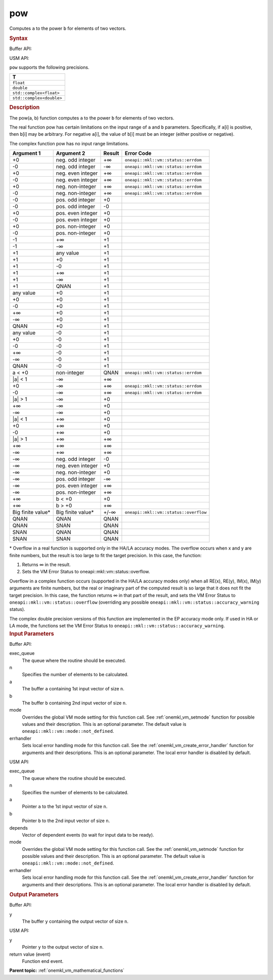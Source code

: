 .. _onemkl_vm_pow:

pow
===


.. container::


   Computes ``a`` to the power ``b`` for elements of two vectors.


   .. container:: section


      .. rubric:: Syntax
         :class: sectiontitle


      Buffer API:


      .. cpp:function:: event oneapi::mkl::vm::pow(queue& exec_queue, int64_t n, buffer<T,1>& a, buffer<T,1>& b, buffer<T,1>& y, uint64_t mode = oneapi::mkl::vm::mode::not_defined, oneapi::mkl::vm::error_handler<T> errhandler = {} )

      USM API:


      .. cpp:function:: event oneapi::mkl::vm::pow(queue& exec_queue, int64_t n, T* a, T* b, T* y, vector_class<event> const & depends = {}, uint64_t mode = oneapi::mkl::vm::mode::not_defined, oneapi::mkl::vm::error_handler<T> errhandler = {} )

      ``pow`` supports the following precisions.


      .. list-table::
         :header-rows: 1

         * - T
         * - ``float``
         * - ``double``
         * - ``std::complex<float>``
         * - ``std::complex<double>``




.. container:: section


   .. rubric:: Description
      :class: sectiontitle


   The pow(a, b) function computes ``a`` to the power ``b`` for elements
   of two vectors.


   The real function pow has certain limitations on the input range of
   ``a`` and ``b`` parameters. Specifically, if ``a``\ [i] is positive,
   then ``b``\ [i] may be arbitrary. For negative ``a``\ [i], the value
   of ``b``\ [i] must be an integer (either positive or negative).


   The complex function pow has no input range limitations.


   .. container:: tablenoborder


      .. list-table::
         :header-rows: 1

         * - Argument 1
           - Argument 2
           - Result
           - Error Code
         * - +0
           - neg. odd integer
           - +∞
           - ``oneapi::mkl::vm::status::errdom``
         * - -0
           - neg. odd integer
           - -∞
           - ``oneapi::mkl::vm::status::errdom``
         * - +0
           - neg. even integer
           - +∞
           - ``oneapi::mkl::vm::status::errdom``
         * - -0
           - neg. even integer
           - +∞
           - ``oneapi::mkl::vm::status::errdom``
         * - +0
           - neg. non-integer
           - +∞
           - ``oneapi::mkl::vm::status::errdom``
         * - -0
           - neg. non-integer
           - +∞
           - ``oneapi::mkl::vm::status::errdom``
         * - -0
           - pos. odd integer
           - +0
           -  
         * - -0
           - pos. odd integer
           - -0
           -  
         * - +0
           - pos. even integer
           - +0
           -  
         * - -0
           - pos. even integer
           - +0
           -  
         * - +0
           - pos. non-integer
           - +0
           -  
         * - -0
           - pos. non-integer
           - +0
           -  
         * - -1
           - +∞
           - +1
           -  
         * - -1
           - -∞
           - +1
           -  
         * - +1
           - any value
           - +1
           -  
         * - +1
           - +0
           - +1
           -  
         * - +1
           - -0
           - +1
           -  
         * - +1
           - +∞
           - +1
           -  
         * - +1
           - -∞
           - +1
           -  
         * - +1
           - QNAN
           - +1
           -  
         * - any value
           - +0
           - +1
           -  
         * - +0
           - +0
           - +1
           -  
         * - -0
           - +0
           - +1
           -  
         * - +∞
           - +0
           - +1
           -  
         * - -∞
           - +0
           - +1
           -  
         * - QNAN
           - +0
           - +1
           -  
         * - any value
           - -0
           - +1
           -  
         * - +0
           - -0
           - +1
           -  
         * - -0
           - -0
           - +1
           -  
         * - +∞
           - -0
           - +1
           -  
         * - -∞
           - -0
           - +1
           -  
         * - QNAN
           - -0
           - +1
           -  
         * - a < +0
           - non-integer
           - QNAN
           - ``oneapi::mkl::vm::status::errdom``
         * - \|a\| < 1
           - -∞
           - +∞
           -  
         * - +0
           - -∞
           - +∞
           - ``oneapi::mkl::vm::status::errdom``
         * - -0
           - -∞
           - +∞
           - ``oneapi::mkl::vm::status::errdom``
         * - \|a\| > 1
           - -∞
           - +0
           -  
         * - +∞
           - -∞
           - +0
           -  
         * - -∞
           - -∞
           - +0
           -  
         * - \|a\| < 1
           - +∞
           - +0
           -  
         * - +0
           - +∞
           - +0
           -  
         * - -0
           - +∞
           - +0
           -  
         * - \|a\| > 1
           - +∞
           - +∞
           -  
         * - +∞
           - +∞
           - +∞
           -  
         * - -∞
           - +∞
           - +∞
           -  
         * - -∞
           - neg. odd integer
           - -0
           -  
         * - -∞
           - neg. even integer
           - +0
           -  
         * - -∞
           - neg. non-integer
           - +0
           -  
         * - -∞
           - pos. odd integer
           - -∞
           -  
         * - -∞
           - pos. even integer
           - +∞
           -  
         * - -∞
           - pos. non-integer
           - +∞
           -  
         * - +∞
           - b < +0
           - +0
           -  
         * - +∞
           - b > +0
           - +∞
           -  
         * - Big finite value\*
           - Big finite value\*
           - +/-∞
           - ``oneapi::mkl::vm::status::overflow``
         * - QNAN
           - QNAN
           - QNAN
           -  
         * - QNAN
           - SNAN
           - QNAN
           -  
         * - SNAN
           - QNAN
           - QNAN
           -  
         * - SNAN
           - SNAN
           - QNAN
           -  




   \* Overflow in a real function is supported only in the HA/LA accuracy
   modes. The overflow occurs when x and y are finite numbers, but the
   result is too large to fit the target precision. In this case, the
   function:


   #. Returns ∞ in the result.


   #. Sets the VM Error Status to oneapi::mkl::vm::status::overflow.


   Overflow in a complex function occurs (supported in the HA/LA
   accuracy modes only) when all RE(x), RE(y), IM(x), IM(y) arguments
   are finite numbers, but the real or imaginary part of the computed
   result is so large that it does not fit the target precision. In this
   case, the function returns ∞ in that part of the result, and sets the
   VM Error Status to ``oneapi::mkl::vm::status::overflow`` (overriding any possible
   ``oneapi::mkl::vm::status::accuracy_warning`` status).


   The complex double precision versions of this function are
   implemented in the EP accuracy mode only. If used in HA or LA mode,
   the functions set the VM Error Status to
   ``oneapi::mkl::vm::status::accuracy_warning``.


.. container:: section


   .. rubric:: Input Parameters
      :class: sectiontitle


   Buffer API:


   exec_queue
      The queue where the routine should be executed.


   n
      Specifies the number of elements to be calculated.


   a
      The buffer ``a`` containing 1st input vector of size ``n``.


   b
      The buffer ``b`` containing 2nd input vector of size ``n``.


   mode
      Overrides the global VM mode setting for this function call. See
      :ref:`onemkl_vm_setmode`
      function for possible values and their description. This is an
      optional parameter. The default value is ``oneapi::mkl::vm::mode::not_defined``.


   errhandler
      Sets local error handling mode for this function call. See the
      :ref:`onemkl_vm_create_error_handler`
      function for arguments and their descriptions. This is an optional
      parameter. The local error handler is disabled by default.


   USM API:


   exec_queue
      The queue where the routine should be executed.


   n
      Specifies the number of elements to be calculated.


   a
      Pointer ``a`` to the 1st input vector of size ``n``.


   b
      Pointer ``b`` to the 2nd input vector of size ``n``.


   depends
      Vector of dependent events (to wait for input data to be ready).


   mode
      Overrides the global VM mode setting for this function call. See
      the :ref:`onemkl_vm_setmode`
      function for possible values and their description. This is an
      optional parameter. The default value is ``oneapi::mkl::vm::mode::not_defined``.


   errhandler
      Sets local error handling mode for this function call. See the
      :ref:`onemkl_vm_create_error_handler`
      function for arguments and their descriptions. This is an optional
      parameter. The local error handler is disabled by default.


.. container:: section


   .. rubric:: Output Parameters
      :class: sectiontitle


   Buffer API:


   y
      The buffer ``y`` containing the output vector of size ``n``.


   USM API:


   y
      Pointer ``y`` to the output vector of size ``n``.


   return value (event)
      Function end event.


.. container:: familylinks


   .. container:: parentlink

      **Parent topic:** :ref:`onemkl_vm_mathematical_functions`


